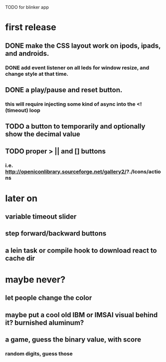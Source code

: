 TODO for blinker app

* first release
** DONE make the CSS layout work on ipods, ipads, and androids.
*** DONE add event listener on all leds for window resize, and change style at that time.
** DONE a play/pause and reset button.
*** this will require injecting some kind of async into the <! (timeout) loop
** TODO a button to temporarily and optionally show the decimal value
** TODO proper > || and [] buttons
*** i.e. http://openiconlibrary.sourceforge.net/gallery2/?./Icons/actions
* later on
** variable timeout slider
** step forward/backward buttons
** a lein task or compile hook to download react to cache dir
* maybe never?
** let people  change the color
** maybe put a cool old IBM or IMSAI visual behind it? burnished aluminum?
** a game, guess the binary value, with score
*** random digits, guess those
